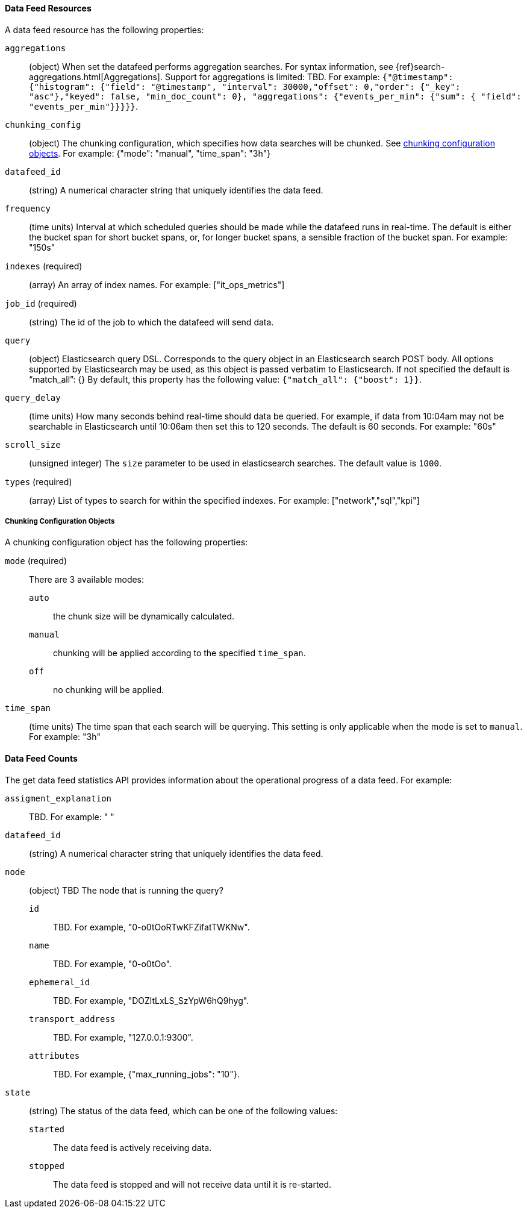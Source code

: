//lcawley Verified example output 2017-04-11
[[ml-datafeed-resource]]
==== Data Feed Resources

A data feed resource has the following properties:

`aggregations`::
  (object) When set the datafeed performs aggregation searches.
  For syntax information, see {ref}search-aggregations.html[Aggregations].
  Support for aggregations is limited: TBD.
  For example:
  `{"@timestamp": {"histogram": {"field": "@timestamp",
  "interval": 30000,"offset": 0,"order": {"_key": "asc"},"keyed": false,
  "min_doc_count": 0}, "aggregations": {"events_per_min": {"sum": {
  "field": "events_per_min"}}}}}`.

`chunking_config`::
  (object) The chunking configuration, which specifies how data searches
  will be chunked. See <<ml-datafeed-chunking-config,chunking configuration objects>>.
  For example: {"mode": "manual", "time_span": "3h"}

`datafeed_id`::
 (string) A numerical character string that uniquely identifies the data feed.

`frequency`::
  (time units) Interval at which scheduled queries should be made while the datafeed
  runs in real-time. The default is either the bucket span for short bucket spans, or,
  for longer bucket spans, a sensible fraction of the bucket span.
  For example: "150s"

`indexes` (required)::
  (array) An array of index names. For example: ["it_ops_metrics"]

`job_id` (required)::
 (string) The id of the job to which the datafeed will send data.

`query`::
  (object) Elasticsearch query DSL. Corresponds to the query object in an Elasticsearch
  search POST body. All options supported by Elasticsearch may be used, as this object
  is passed verbatim to Elasticsearch. If not specified the default is “match_all”: {}
  By default, this property has the following value: `{"match_all": {"boost": 1}}`.

`query_delay`::
  (time units) How many seconds behind real-time should data be queried. For example,
  if data from 10:04am may not be searchable in Elasticsearch until 10:06am then set this to 120 seconds.
  The default is 60 seconds. For example: "60s"

`scroll_size`::
  (unsigned integer) The `size` parameter to be used in elasticsearch searches.
  The default value is `1000`.

`types` (required)::
  (array) List of types to search for within the specified indexes.
  For example: ["network","sql","kpi"]

[[ml-datafeed-chunking-config]]
===== Chunking Configuration Objects

A chunking configuration object has the following properties:

`mode` (required)::
  There are 3 available modes: +
  `auto`::: the chunk size will be dynamically calculated.
  `manual`::: chunking will be applied according to the specified `time_span`.
  `off`::: no chunking will be applied.

`time_span`::
  (time units) The time span that each search will be querying.
  This setting is only applicable when the mode is set to `manual`.
  For example: "3h"

[float]
[[ml-datafeed-counts]]
==== Data Feed Counts

The get data feed statistics API provides information about the operational
progress of a data feed. For example:

`assigment_explanation`::
  TBD. For example: " "

`datafeed_id`::
 (string) A numerical character string that uniquely identifies the data feed.

`node`::
  (object) TBD
  The node that is running the query?
  `id`::: TBD. For example, "0-o0tOoRTwKFZifatTWKNw".
  `name`::: TBD. For example, "0-o0tOo".
  `ephemeral_id`::: TBD. For example, "DOZltLxLS_SzYpW6hQ9hyg".
  `transport_address`::: TBD. For example, "127.0.0.1:9300".
  `attributes`::: TBD. For example, {"max_running_jobs": "10"}.

`state`::
  (string) The status of the data feed, which can be one of the following values: +
  `started`::: The data feed is actively receiving data.
  `stopped`::: The data feed is stopped and will not receive data until it is re-started.
